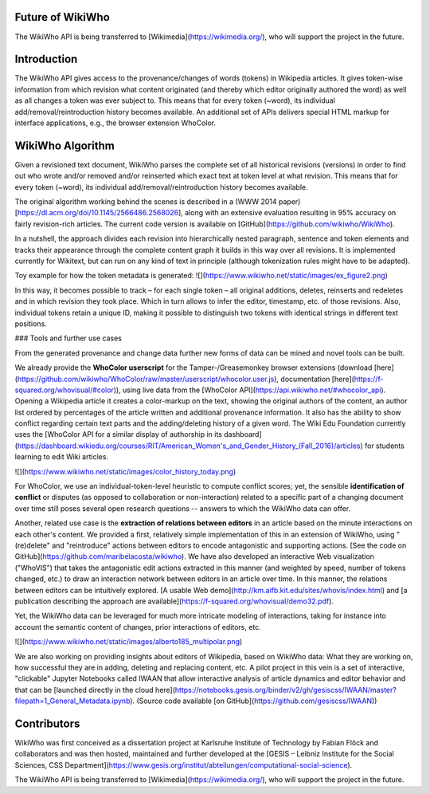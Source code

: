 Future of WikiWho
==============

The WikiWho API is being transferred to [Wikimedia](https://wikimedia.org/), who will support the project in the future.


Introduction
==========

The WikiWho API gives access to the provenance/changes of words (tokens) in Wikipedia articles. It gives token-wise information from which revision what content originated (and thereby which editor originally authored the word) as well as all changes a token was ever subject to. This means that for every token (~word), its individual add/removal/reintroduction history becomes available. An additional set of APIs delivers special HTML markup for interface applications, e.g., the browser extension WhoColor.


WikiWho Algorithm
================

Given a revisioned text document, WikiWho parses the complete set of all historical revisions (versions) in order to find out who wrote and/or removed and/or reinserted which exact text at token level at what revision. This means that for every token (~word), its individual add/removal/reintroduction history becomes available.

The original algorithm working behind the scenes is described in a (WWW 2014 paper)[https://dl.acm.org/doi/10.1145/2566486.2568026], along with an extensive evaluation resulting in 95% accuracy on fairly revision-rich articles. The current code version is available on [GitHub](https://github.com/wikiwho/WikiWho).

In a nutshell, the approach divides each revision into hierarchically nested paragraph, sentence and token elements and tracks their appearance through the complete content graph it builds in this way over all revisions. It is implemented currently for Wikitext, but can run on any kind of text in principle (although tokenization rules might have to be adapted).

Toy example for how the token metadata is generated:
![](https://www.wikiwho.net/static/images/ex_figure2.png)

In this way, it becomes possible to track – for each single token – all original additions, deletes, reinserts and redeletes and in which revision they took place. Which in turn allows to infer the editor, timestamp, etc. of those revisions. Also, individual tokens retain a unique ID, making it possible to distinguish two tokens with identical strings in different text positions.


### Tools and further use cases

From the generated provenance and change data further new forms of data can be mined and novel tools can be built.

We already provide the **WhoColor userscript** for the Tamper-/Greasemonkey browser extensions (download [here](https://github.com/wikiwho/WhoColor/raw/master/userscript/whocolor.user.js), documentation [here](https://f-squared.org/whovisual/#color)), using live data from the [WhoColor API](https://api.wikiwho.net/#whocolor_api). Opening a Wikipedia article it creates a color-markup on the text, showing the original authors of the content, an author list ordered by percentages of the article written and additional provenance information. It also has the ability to show conflict regarding certain text parts and the adding/deleting history of a given word. The Wiki Edu Foundation currently uses the [WhoColor API for a similar display of authorship in its dashboard](https://dashboard.wikiedu.org/courses/RIT/American_Women's_and_Gender_History_(Fall_2016)/articles) for students learning to edit Wiki articles.

![](https://www.wikiwho.net/static/images/color_history_today.png)

For WhoColor, we use an individual-token-level heuristic to compute conflict scores; yet, the sensible **identification of conflict** or disputes (as opposed to collaboration or non-interaction) related to a specific part of a changing document over time still poses several open research questions -- answers to which the WikiWho data can offer.

Another, related use case is the **extraction of relations between editors** in an article based on the minute interactions on each other's content. We provided a first, relatively simple implementation of this in an extension of WikiWho, using "(re)delete" and "reintroduce" actions between editors to encode antagonistic and supporting actions. [See the code on GitHub](https://github.com/maribelacosta/wikiwho). We have also developed an interactive Web visualization ("WhoVIS") that takes the antagonistic edit actions extracted in this manner (and weighted by speed, number of tokens changed, etc.) to draw an interaction network between editors in an article over time. In this manner, the relations between editors can be intuitively explored. [A usable Web demo](http://km.aifb.kit.edu/sites/whovis/index.html) and [a publication describing the approach are available](https://f-squared.org/whovisual/demo32.pdf).

Yet, the WikiWho data can be leveraged for much more intricate modeling of interactions, taking for instance into account the semantic content of changes, prior interactions of editors, etc.

![](https://www.wikiwho.net/static/images/alberto185_multipolar.png)

We are also working on providing insights about editors of Wikipedia, based on WikiWho data: What they are working on, how successful they are in adding, deleting and replacing content, etc. A pilot project in this vein is a set of interactive, "clickable" Jupyter Notebooks called IWAAN that allow interactive analysis of article dynamics and editor behavior and that can be [launched directly in the cloud here](https://notebooks.gesis.org/binder/v2/gh/gesiscss/IWAAN/master?filepath=1_General_Metadata.ipynb). (Source code available [on GitHub](https://github.com/gesiscss/IWAAN))

Contributors
===========

WikiWho was first conceived as a dissertation project at Karlsruhe Institute of Technology by Fabian Flöck and collaborators and was then hosted, maintained and further developed at the [GESIS – Leibniz Institute for the Social Sciences, CSS Department](https://www.gesis.org/institut/abteilungen/computational-social-science).

The WikiWho API is being transferred to [Wikimedia](https://wikimedia.org/), who will support the project in the future.
